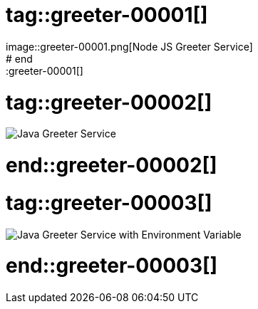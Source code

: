 # tag::greeter-00001[]
image::greeter-00001.png[Node JS Greeter Service]
# end::greeter-00001[]

# tag::greeter-00002[]
image::greeter-00002.png[Java Greeter Service]
# end::greeter-00002[]


# tag::greeter-00003[]
image::greeter-00003.png[Java Greeter Service with Environment Variable]
# end::greeter-00003[]